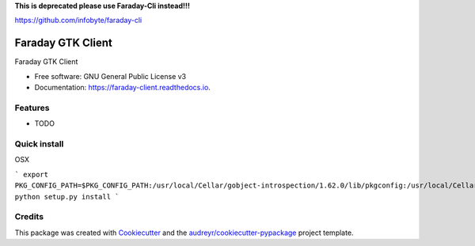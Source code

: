 **This is deprecated please use Faraday-Cli instead!!!**

https://github.com/infobyte/faraday-cli

==================
Faraday GTK Client
==================


.. image:: https://img.shields.io/pypi/v/faraday_client.svg
        :target: https://pypi.python.org/pypi/faraday_client

.. image:: https://img.shields.io/travis/cript0nauta/faraday_client.svg
        :target: https://travis-ci.org/cript0nauta/faraday_client

.. image:: https://readthedocs.org/projects/faraday-client/badge/?version=latest
        :target: https://faraday-client.readthedocs.io/en/latest/?badge=latest
        :alt: Documentation Status




Faraday GTK Client


* Free software: GNU General Public License v3
* Documentation: https://faraday-client.readthedocs.io.


Features
--------

* TODO


Quick install
-------------

OSX

```
export PKG_CONFIG_PATH=$PKG_CONFIG_PATH:/usr/local/Cellar/gobject-introspection/1.62.0/lib/pkgconfig:/usr/local/Cellar/libffi/3.2.1/lib/pkgconfig:/usr/local/Cellar/cairo/1.16.0_2/lib/pkgconfig
python setup.py install
```

Credits
-------

This package was created with Cookiecutter_ and the `audreyr/cookiecutter-pypackage`_ project template.

.. _Cookiecutter: https://github.com/audreyr/cookiecutter
.. _`audreyr/cookiecutter-pypackage`: https://github.com/audreyr/cookiecutter-pypackage
